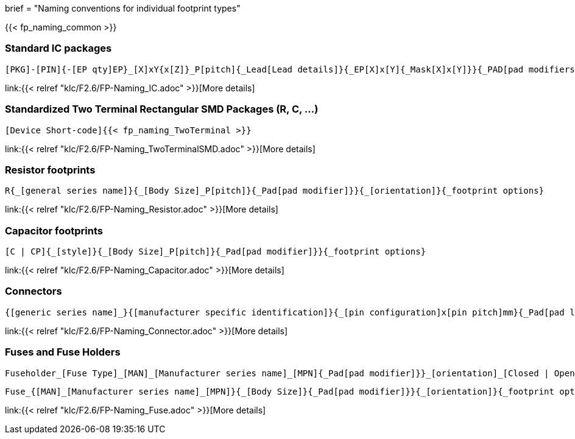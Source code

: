 +++
brief = "Naming conventions for individual footprint types"
+++

{{< fp_naming_common >}}

=== Standard IC packages

```
[PKG]-[PIN]{-[EP qty]EP}_[X]xY{x[Z]}_P[pitch]{_Lead[Lead details]}{_EP[X]x[Y]{_Mask[X]x[Y]}}{_PAD[pad modifiers]}{_[footprint options]}
```
link:{{< relref "klc/F2.6/FP-Naming_IC.adoc" >}}[More details]

=== Standardized Two Terminal Rectangular SMD Packages (R, C, ...)
```
[Device Short-code]{{< fp_naming_TwoTerminal >}}
```
link:{{< relref "klc/F2.6/FP-Naming_TwoTerminalSMD.adoc" >}}[More details]

=== Resistor footprints
```
R{_[general series name]}{_[Body Size]_P[pitch]}{_Pad[pad modifier]}}{_[orientation]}{_footprint options}
```
link:{{< relref "klc/F2.6/FP-Naming_Resistor.adoc" >}}[More details]

=== Capacitor footprints
```
[C | CP]{_[style]}{_[Body Size]_P[pitch]}{_Pad[pad modifier]}}{_footprint options}
```
link:{{< relref "klc/F2.6/FP-Naming_Capacitor.adoc" >}}[More details]

=== Connectors

```
{[generic series name]_}{[manufacturer specific identification]}{_[pin configuration]x[pin pitch]mm}{_Pad[pad length]{x[pad width]}}_[orientation]{_footprint options}
```
link:{{< relref "klc/F2.6/FP-Naming_Connector.adoc" >}}[More details]

=== Fuses and Fuse Holders

```
Fuseholder_[Fuse Type]_[MAN]_[Manufacturer series name]_[MPN]{_Pad[pad modifier]}}_[orientation]_[Closed | Open]{_footprint options}
```
```
Fuse_{[MAN]_[Manufacturer series name]_[MPN]}{_[Body Size]}{_Pad[pad modifier]}}{_[orientation]}{_footprint options}
```
link:{{< relref "klc/F2.6/FP-Naming_Fuse.adoc" >}}[More details]
